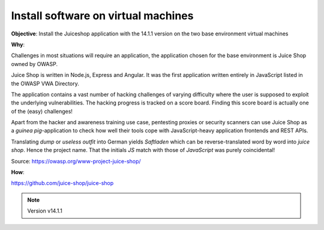 Install software on virtual machines
====================================

**Objective**: Install the Juiceshop application with the 14.1.1 version on the two base environment virtual machines

**Why**: 

Challenges in most situations will require an application, the application chosen for the base environment is Juice Shop owned by OWASP.

Juice Shop is written in Node.js, Express and Angular. It was the first application written entirely in JavaScript listed in the OWASP VWA Directory.

The application contains a vast number of hacking challenges of varying difficulty where the user is supposed to exploit the underlying vulnerabilities. The hacking progress is tracked on a score board. Finding this score board is actually one of the (easy) challenges!

Apart from the hacker and awareness training use case, pentesting proxies or security scanners can use Juice Shop as a *guinea pig*-application to check how well their tools cope with JavaScript-heavy application frontends and REST APIs.

Translating *dump* or *useless outfit* into German yields *Saftladen* which can be reverse-translated word by word into *juice shop*. Hence the project name. That the initials *JS* match with those of *JavaScript* was purely coincidental!

Source: https://owasp.org/www-project-juice-shop/

**How**:

https://github.com/juice-shop/juice-shop 

.. note:: Version v14.1.1 